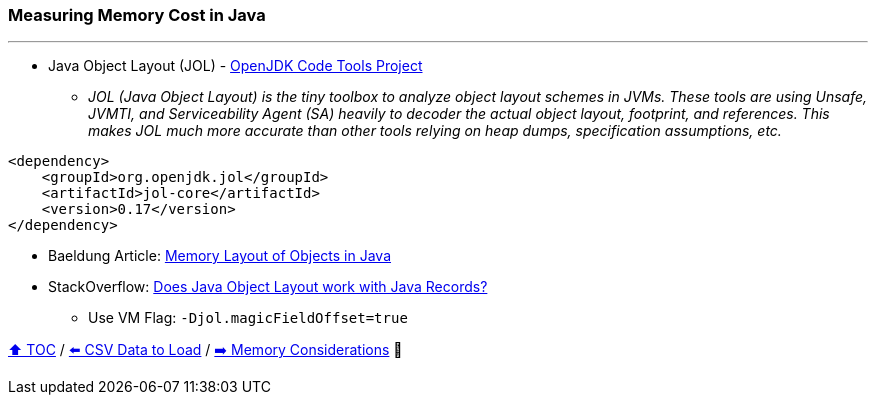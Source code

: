 === Measuring Memory Cost in Java

---

* Java Object Layout (JOL) - link:https://openjdk.org/projects/code-tools/jol/[OpenJDK Code Tools Project]
** _JOL (Java Object Layout) is the tiny toolbox to analyze object layout schemes in JVMs. These tools are using Unsafe, JVMTI, and Serviceability Agent (SA) heavily to decoder the actual object layout, footprint, and references. This makes JOL much more accurate than other tools relying on heap dumps, specification assumptions, etc._
[source,xml]
----
<dependency>
    <groupId>org.openjdk.jol</groupId>
    <artifactId>jol-core</artifactId>
    <version>0.17</version>
</dependency>
----
* Baeldung Article: link:https://www.baeldung.com/java-memory-layout[Memory Layout of Objects in Java]
* StackOverflow: link:https://stackoverflow.com/questions/76130264/does-java-object-layout-work-with-java-records[Does Java Object Layout work with Java Records?]
** Use VM Flag: ```-Djol.magicFieldOffset=true```

link:toc.adoc[⬆️ TOC] /
link:./04_the_problem_csv_data_to_load.adoc[⬅️ CSV Data to Load] /
link:./05_01_memory_considerations.adoc[➡️ Memory Considerations] 🐢
